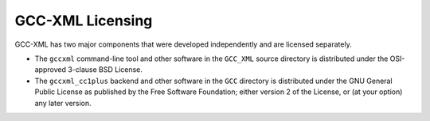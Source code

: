 .. title:: GCC-XML Licensing

=================
GCC-XML Licensing
=================

GCC-XML has two major components that were developed independently and are
licensed separately.

* The ``gccxml`` command-line tool and other software in the ``GCC_XML`` source
  directory is distributed under the OSI-approved 3-clause BSD License.

* The ``gccxml_cc1plus`` backend and other software in the ``GCC`` directory is
  distributed under the GNU General Public License as published by the Free
  Software Foundation; either version 2 of the License, or (at your option) any
  later version.
